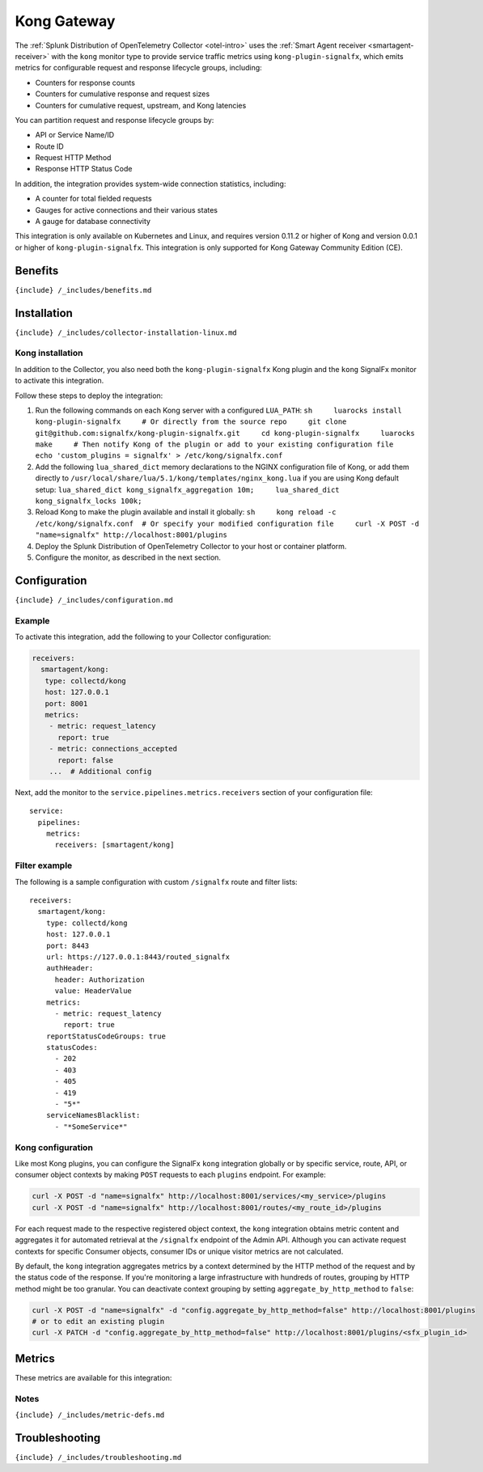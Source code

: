 .. _kong:

Kong Gateway
============

.. raw:: html

   <meta name="description" content="Use this Splunk Observability Cloud integration for the Kong monitor. See benefits, install, configuration, and metrics">

The
:ref:`Splunk Distribution of OpenTelemetry Collector <otel-intro>`
uses the :ref:`Smart Agent receiver <smartagent-receiver>` with the
``kong`` monitor type to provide service traffic metrics using
``kong-plugin-signalfx``, which emits metrics for configurable request
and response lifecycle groups, including:

-  Counters for response counts
-  Counters for cumulative response and request sizes
-  Counters for cumulative request, upstream, and Kong latencies

You can partition request and response lifecycle groups by:

-  API or Service Name/ID
-  Route ID
-  Request HTTP Method
-  Response HTTP Status Code

In addition, the integration provides system-wide connection statistics,
including:

-  A counter for total fielded requests
-  Gauges for active connections and their various states
-  A gauge for database connectivity

This integration is only available on Kubernetes and Linux, and requires
version 0.11.2 or higher of Kong and version 0.0.1 or higher of
``kong-plugin-signalfx``. This integration is only supported for Kong
Gateway Community Edition (CE).

Benefits
--------

``{include} /_includes/benefits.md``

Installation
------------

``{include} /_includes/collector-installation-linux.md``

Kong installation
~~~~~~~~~~~~~~~~~

In addition to the Collector, you also need both the
``kong-plugin-signalfx`` Kong plugin and the ``kong`` SignalFx monitor
to activate this integration.

Follow these steps to deploy the integration:

1. Run the following commands on each Kong server with a configured
   ``LUA_PATH``:
   ``sh     luarocks install kong-plugin-signalfx     # Or directly from the source repo     git clone git@github.com:signalfx/kong-plugin-signalfx.git     cd kong-plugin-signalfx     luarocks make     # Then notify Kong of the plugin or add to your existing configuration file     echo 'custom_plugins = signalfx' > /etc/kong/signalfx.conf``
2. Add the following ``lua_shared_dict`` memory declarations to the
   NGINX configuration file of Kong, or add them directly to
   ``/usr/local/share/lua/5.1/kong/templates/nginx_kong.lua`` if you are
   using Kong default setup:
   ``lua_shared_dict kong_signalfx_aggregation 10m;     lua_shared_dict kong_signalfx_locks 100k;``
3. Reload Kong to make the plugin available and install it globally:
   ``sh     kong reload -c /etc/kong/signalfx.conf  # Or specify your modified configuration file     curl -X POST -d "name=signalfx" http://localhost:8001/plugins``
4. Deploy the Splunk Distribution of OpenTelemetry Collector to your
   host or container platform.
5. Configure the monitor, as described in the next section.

Configuration
-------------

``{include} /_includes/configuration.md``

Example
~~~~~~~

To activate this integration, add the following to your Collector
configuration:

.. code:: yaml

   receivers:
     smartagent/kong:
      type: collectd/kong
      host: 127.0.0.1
      port: 8001
      metrics:
       - metric: request_latency
         report: true
       - metric: connections_accepted
         report: false
       ...  # Additional config  

Next, add the monitor to the ``service.pipelines.metrics.receivers``
section of your configuration file:

::

   service:
     pipelines:
       metrics:
         receivers: [smartagent/kong]

Filter example
~~~~~~~~~~~~~~

The following is a sample configuration with custom ``/signalfx`` route
and filter lists:

::

   receivers:
     smartagent/kong:
       type: collectd/kong
       host: 127.0.0.1
       port: 8443
       url: https://127.0.0.1:8443/routed_signalfx
       authHeader:
         header: Authorization
         value: HeaderValue
       metrics:
         - metric: request_latency
           report: true
       reportStatusCodeGroups: true
       statusCodes:
         - 202
         - 403
         - 405
         - 419
         - "5*"
       serviceNamesBlacklist:
         - "*SomeService*"

Kong configuration
~~~~~~~~~~~~~~~~~~

Like most Kong plugins, you can configure the SignalFx ``kong``
integration globally or by specific service, route, API, or consumer
object contexts by making ``POST`` requests to each ``plugins``
endpoint. For example:

.. code:: sh

   curl -X POST -d "name=signalfx" http://localhost:8001/services/<my_service>/plugins
   curl -X POST -d "name=signalfx" http://localhost:8001/routes/<my_route_id>/plugins

For each request made to the respective registered object context, the
``kong`` integration obtains metric content and aggregates it for
automated retrieval at the ``/signalfx`` endpoint of the Admin API.
Although you can activate request contexts for specific Consumer
objects, consumer IDs or unique visitor metrics are not calculated.

By default, the ``kong`` integration aggregates metrics by a context
determined by the HTTP method of the request and by the status code of
the response. If you're monitoring a large infrastructure with hundreds
of routes, grouping by HTTP method might be too granular. You can
deactivate context grouping by setting ``aggregate_by_http_method`` to
``false``:

.. code:: sh

   curl -X POST -d "name=signalfx" -d "config.aggregate_by_http_method=false" http://localhost:8001/plugins
   # or to edit an existing plugin
   curl -X PATCH -d "config.aggregate_by_http_method=false" http://localhost:8001/plugins/<sfx_plugin_id>

Metrics
-------

These metrics are available for this integration:

.. container:: metrics-yaml

Notes
~~~~~

``{include} /_includes/metric-defs.md``

Troubleshooting
---------------

``{include} /_includes/troubleshooting.md``
